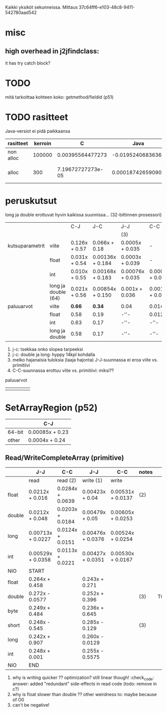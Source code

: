 
Kaikki yksiköt sekunneissa.
Mittaus 37c64ff6-e103-48c8-9411-542780aad542
* misc
** high overhead in j2jfindclass:
   it has try catch block?
** 
* TODO
  mitä tarkoittaa kohteen koko: getmethod/fieldid (p51)

* TODO rasitteet
  Java-versiot ei pidä paikkaansa

|-----------+---------+-------------------+-------------------+----------------------------------+---|
| rasitteet | kerroin |                 C |              Java | notes                            |   |
|-----------+---------+-------------------+-------------------+----------------------------------+---|
| non alloc |  100000 |  0.00395564477273 |  -0.0195240683636 | Ei voi olla J                    |   |
| alloc     |     300 | 7.19672727273e-05 | 0.000187426590909 | J: 0 pitäisi jättää huomiotta... |   |
|-----------+---------+-------------------+-------------------+----------------------------------+---|

* peruskutsut

long ja double erottuvat hyvin kaikissa suunnissa...
(32-bittinnen prosessori)

|                 |                     | C-J            | J-C               | J-J              | C-C              | notes |
|                 |                     |                |                   | (3)              |                  |       |
|-----------------+---------------------+----------------+-------------------+------------------+------------------+-------|
| kutsuparametrit | viite               | 0.126x + 0.57 | 0.066x + 0.18    | 0.0005x + 0.035 | -                |       |
|                 | float               | 0.031x + 0.54 | 0.00136x + 0.184 | 0.0003x + 0.039 | -                | (1)   |
|                 | int                 | 0.010x + 0.55 | 0.00168x + 0.183 | 0.00076x + 0.035 | 0.0005x + 0.011 |       |
|                 | long ja double (64) | 0.021x + 0.56 | 0.00854x + 0.150 | 0.001x + 0.036 | 0.0010x + 0.011 | (2)   |
|-----------------+---------------------+----------------+-------------------+------------------+------------------+-------|
| paluuarvot      | viite               | *0.66*         | *0.34*            | 0.04             | 0.014            | (4)   |
|                 | float               | 0.58           | 0.19              | -''-             | 0.012            |       |
|                 | int                 | 0.63           | 0.17              | -''-             | -''-             |       |
|                 | long ja double      | 0.58           | 0.17              | -''-             | -''-             |       |
|-----------------+---------------------+----------------+-------------------+------------------+------------------+-------|


1. j-c: tsekkaa onko slopea tarpeeksi
2. j-c: double ja long: hyppy 14kpl kohdalla
3. melko hajanaisia tuloksia (laaja hajonta)
   J-J-suunnassa ei eroa viite vs. primitiivi
4. C-C-suunnassa erottuu viite vs. primitiivi: miksi??

paluuarvot
|   |   |   |   |   |
|---+---+---+---+---|
|   |   |   |   |   |
* SetArrayRegion (p52)

|        | C-J             |
|--------+-----------------|
| 64-bit | 0.00085x + 0.23 |
| other  | 0.0004x + 0.24  |

** Read/WriteCompleteArray (primitive)

|        | J-J               | C-C              | J-J               | C-C               | notes |      |
|--------+-------------------+------------------+-------------------+-------------------+-------+------|
|        | read              | read (2)         | write (1)         | write             |       |      |
|--------+-------------------+------------------+-------------------+-------------------+-------+------|
| float  | 0.0212x + 0.016   | 0.0284x + 0.0639 | 0.00423x + 0.04   | 0.00531x + 0.0137 | (2)   |      |
| double | 0.0212x + 0.048   | 0.0203x + 0.0184 | 0.00479x + 0.05   | 0.00605x + 0.0253 |       |      |
|--------+-------------------+------------------+-------------------+-------------------+-------+------|
| long   | 0.00713x + 0.0227 | 0.0124x + 0.0151 | 0.00476x + 0.0376 | 0.00524x + 0.0254 |       |      |
| int    | 0.00529x + 0.0358 | 0.0113x + 0.0221 | 0.00427x + 0.0351 | 0.00530x + 0.0167 |       |      |
|--------+-------------------+------------------+-------------------+-------------------+-------+------|
| NIO    | START             |                  |                   |                   |       |      |
|--------+-------------------+------------------+-------------------+-------------------+-------+------|
| float  | 0.264x + 0.458    |                  | 0.243x + 0.271    |                   |       |      |
| double | 0.272x - 0.0577   |                  | 0.252x + 0.396    |                   | (3)   | TODO |
| byte   | 0.249x + 0.484    |                  | 0.236x + 0.645    |                   |       |      |
| short  | 0.248x - 0.545    |                  | 0.285x - 0.129    |                   | (3)   |      |
| long   | 0.242x + 0.907    |                  | 0.260x - 0.0129   |                   |       |      |
| int    | 0.248x + 0.001    |                  | 0.255x - 0.5575   |                   |       |      |
|--------+-------------------+------------------+-------------------+-------------------+-------+------|
| NIO    | END               |                  |                   |                   |       |      |
|--------+-------------------+------------------+-------------------+-------------------+-------+------|



1. why is writing quicker ?? optimization? still linear though! :check_code:
   answer: added "redundant" side-effects in read code (todo: remove in c?)
2. why is float slower than double ?? other weirdness to: maybe because of O0
3. can't be negative!
